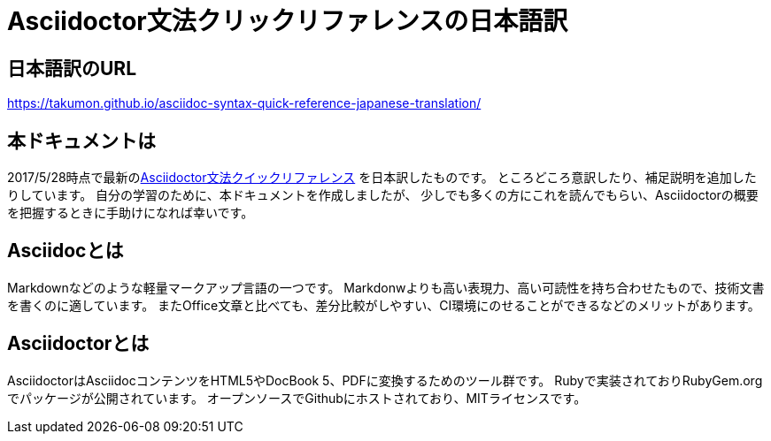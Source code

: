 # Asciidoctor文法クリックリファレンスの日本語訳

## 日本語訳のURL
https://takumon.github.io/asciidoc-syntax-quick-reference-japanese-translation/

## 本ドキュメントは
2017/5/28時点で最新のlink:http://asciidoctor.org/docs/asciidoc-syntax-quick-reference/[Asciidoctor文法クイックリファレンス] を日本訳したものです。
ところどころ意訳したり、補足説明を追加したりしています。
自分の学習のために、本ドキュメントを作成しましたが、
少しでも多くの方にこれを読んでもらい、Asciidoctorの概要を把握するときに手助けになれば幸いです。

## Asciidocとは
Markdownなどのような軽量マークアップ言語の一つです。
Markdonwよりも高い表現力、高い可読性を持ち合わせたもので、技術文書を書くのに適しています。
またOffice文章と比べても、差分比較がしやすい、CI環境にのせることができるなどのメリットがあります。

## Asciidoctorとは
AsciidoctorはAsciidocコンテンツをHTML5やDocBook 5、PDFに変換するためのツール群です。
Rubyで実装されておりRubyGem.orgでパッケージが公開されています。
オープンソースでGithubにホストされており、MITライセンスです。

